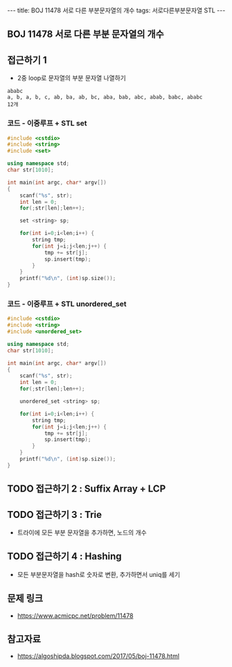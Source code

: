 #+HTML: ---
#+HTML: title: BOJ 11478 서로 다른 부분문자열의 개수
#+HTML: tags: 서로다른부분문자열 STL
#+HTML: ---
#+OPTIONS: ^:nil

** BOJ 11478 서로 다른 부분 문자열의 개수

** 접근하기 1
- 2중 loop로 문자열의 부분 문자열 나열하기

#+BEGIN_EXAMPLE
ababc
a, b, a, b, c, ab, ba, ab, bc, aba, bab, abc, abab, babc, ababc
12개
#+END_EXAMPLE

*** 코드 - 이중루프 + STL set
 #+BEGIN_SRC cpp
 #include <cstdio>
 #include <string>
 #include <set>

 using namespace std;
 char str[1010];

 int main(int argc, char* argv[])
 {
     scanf("%s", str);
     int len = 0;
     for(;str[len];len++);

     set <string> sp;

     for(int i=0;i<len;i++) {
         string tmp;
         for(int j=i;j<len;j++) {
             tmp += str[j]; 
             sp.insert(tmp);
         }
     }
     printf("%d\n", (int)sp.size());
 }
 #+END_SRC

*** 코드 - 이중루프 + STL unordered_set
#+BEGIN_SRC cpp
#include <cstdio>
#include <string>
#include <unordered_set>

using namespace std;
char str[1010];

int main(int argc, char* argv[])
{
    scanf("%s", str);
    int len = 0;
    for(;str[len];len++);

    unordered_set <string> sp;

    for(int i=0;i<len;i++) {
        string tmp;
        for(int j=i;j<len;j++) {
            tmp += str[j]; 
            sp.insert(tmp);
        }
    }
    printf("%d\n", (int)sp.size());
}
#+END_SRC

** TODO 접근하기 2 : Suffix Array + LCP

** TODO 접근하기 3 : Trie
- 트라이에 모든 부분 문자열을 추가하면, 노드의 개수

** TODO 접근하기 4 : Hashing
- 모든 부분문자열을 hash로 숫자로 변환, 추가하면서 uniq를 세기

** 문제 링크
- https://www.acmicpc.net/problem/11478

** 참고자료
- https://algoshipda.blogspot.com/2017/05/boj-11478.html
